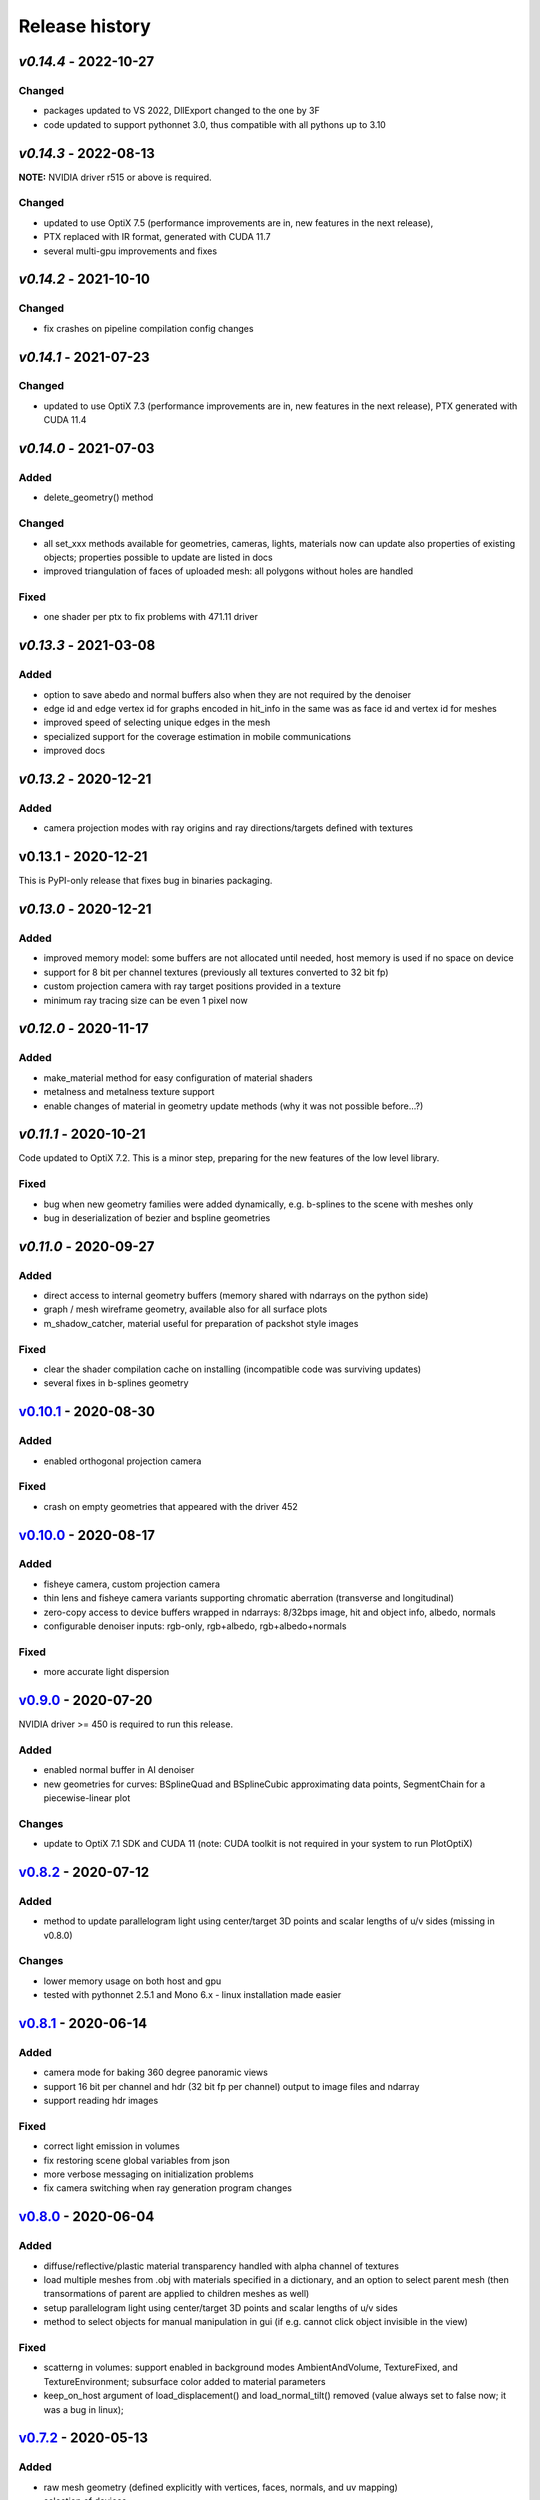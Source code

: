 Release history
===============

`v0.14.4` - 2022-10-27
----------------------

Changed
~~~~~~~

- packages updated to VS 2022, DllExport changed to the one by 3F
- code updated to support pythonnet 3.0, thus compatible with all pythons up to 3.10

`v0.14.3` - 2022-08-13
----------------------

**NOTE:** NVIDIA driver r515 or above is required.

Changed
~~~~~~~

- updated to use OptiX 7.5 (performance improvements are in, new features in the next release),
- PTX replaced with IR format, generated with CUDA 11.7
- several multi-gpu improvements and fixes

`v0.14.2` - 2021-10-10
----------------------

Changed
~~~~~~~

- fix crashes on pipeline compilation config changes

`v0.14.1` - 2021-07-23
----------------------

Changed
~~~~~~~

- updated to use OptiX 7.3 (performance improvements are in, new features in the next release), PTX generated with CUDA 11.4


`v0.14.0` - 2021-07-03
----------------------

Added
~~~~~

- delete_geometry() method

Changed
~~~~~~~

- all set_xxx methods available for geometries, cameras, lights, materials now can update also
  properties of existing objects; properties possible to update are listed in docs
- improved triangulation of faces of uploaded mesh: all polygons without holes are handled

Fixed
~~~~~

- one shader per ptx to fix problems with 471.11 driver

`v0.13.3` - 2021-03-08
----------------------

Added
~~~~~

- option to save abedo and normal buffers also when they are not required by the denoiser
- edge id and edge vertex id for graphs encoded in hit_info in the same was as face id and vertex id for meshes
- improved speed of selecting unique edges in the mesh
- specialized support for the coverage estimation in mobile communications
- improved docs

`v0.13.2` - 2020-12-21
----------------------

Added
~~~~~

- camera projection modes with ray origins and ray directions/targets defined with textures

v0.13.1 - 2020-12-21
--------------------

This is PyPI-only release that fixes bug in binaries packaging.

`v0.13.0` - 2020-12-21
----------------------

Added
~~~~~

- improved memory model: some buffers are not allocated until needed, host memory is
  used if no space on device
- support for 8 bit per channel textures (previously all textures converted to 32 bit fp)
- custom projection camera with ray target positions provided in a texture
- minimum ray tracing size can be even 1 pixel now

`v0.12.0` - 2020-11-17
----------------------

Added
~~~~~

- make_material method for easy configuration of material shaders
- metalness and metalness texture support
- enable changes of material in geometry update methods (why it was not possible before...?)

`v0.11.1` - 2020-10-21
----------------------

Code updated to OptiX 7.2. This is a minor step, preparing for the new features of the low
level library.

Fixed
~~~~~

- bug when new geometry families were added dynamically, e.g. b-splines to the scene with meshes only
- bug in deserialization of bezier and bspline geometries

`v0.11.0` - 2020-09-27
----------------------

Added
~~~~~

- direct access to internal geometry buffers (memory shared with ndarrays on the python side)
- graph / mesh wireframe geometry, available also for all surface plots
- m_shadow_catcher, material useful for preparation of packshot style images

Fixed
~~~~~

- clear the shader compilation cache on installing (incompatible code was surviving updates)
- several fixes in b-splines geometry

`v0.10.1`_ - 2020-08-30
-----------------------

Added
~~~~~

- enabled orthogonal projection camera

Fixed
~~~~~

- crash on empty geometries that appeared with the driver 452

`v0.10.0`_ - 2020-08-17
-----------------------

Added
~~~~~

- fisheye camera, custom projection camera
- thin lens and fisheye camera variants supporting chromatic aberration (transverse and longitudinal)
- zero-copy access to device buffers wrapped in ndarrays: 8/32bps image, hit and object info, albedo, normals
- configurable denoiser inputs: rgb-only, rgb+albedo, rgb+albedo+normals

Fixed
~~~~~

- more accurate light dispersion

`v0.9.0`_ - 2020-07-20
----------------------

NVIDIA driver >= 450 is required to run this release.

Added
~~~~~

- enabled normal buffer in AI denoiser
- new geometries for curves: BSplineQuad and BSplineCubic approximating data points, SegmentChain for a piecewise-linear plot

Changes
~~~~~~~

- update to OptiX 7.1 SDK and CUDA 11 (note: CUDA toolkit is not required in your system to run PlotOptiX)

`v0.8.2`_ - 2020-07-12
----------------------

Added
~~~~~

- method to update parallelogram light using center/target 3D points and scalar lengths of u/v sides (missing in v0.8.0)

Changes
~~~~~~~

- lower memory usage on both host and gpu
- tested with pythonnet 2.5.1 and Mono 6.x - linux installation made easier

`v0.8.1`_ - 2020-06-14
----------------------

Added
~~~~~

- camera mode for baking 360 degree panoramic views
- support 16 bit per channel and hdr (32 bit fp per channel) output to image files and ndarray
- support reading hdr images

Fixed
~~~~~

- correct light emission in volumes
- fix restoring scene global variables from json
- more verbose messaging on initialization problems
- fix camera switching when ray generation program changes

`v0.8.0`_ - 2020-06-04
----------------------

Added
~~~~~

- diffuse/reflective/plastic material transparency handled with alpha channel of textures
- load multiple meshes from .obj with materials specified in a dictionary, and an option to select parent mesh (then transormations of parent are applied to children meshes as well)
- setup parallelogram light using center/target 3D points and scalar lengths of u/v sides
- method to select objects for manual manipulation in gui (if e.g. cannot click object invisible in the view)

Fixed
~~~~~

- scatterng in volumes: support enabled in background modes AmbientAndVolume, TextureFixed, and TextureEnvironment;
  subsurface color added to material parameters
- keep_on_host argument of load_displacement() and load_normal_tilt() removed (value always set to false now; it was a bug in linux);

`v0.7.2`_ - 2020-05-13
----------------------

Added
~~~~~

- raw mesh geometry (defined explicitly with vertices, faces, normals, and uv mapping)
- selection of devices

Fixed
~~~~~

- color range scaling for arrays of const coloe (utility function)

`v0.7.1`_ - 2020-04-11
----------------------

Added
~~~~~

- set/release gimbal lock in camera rotations
- geometry scaling by vector and w.r.t. provided point
- sub-launch loop breaking on UI events (e.g. camera rotation)

Fixed
~~~~~

- nan's in mesh normal calculatons
- improved bvh memory allocations can handle more primitives in data sets
- texture values prescale when gamma is 1.0

`v0.7.0`_ - 2020-03-27
----------------------

*PlotOptiX has moved to OptiX 7 framework in this version.* This is a major change, basically a rewrite of entire
ray-tracting engine, followed by several breaking changes in the Python API. Denoiser binaries included in GPU
driver and improved compilation of shaders code are among advantages of the new framework. The long lasting issues
with using PlotOptiX on some hardware configurations, related to the shader compilation should be resolved now.

OptiX 7 shifts significant parts of functionality to the application side. Multi-GPU support and most of the
ray-tracting host state is now maintained by PlotOptiX code. Be warned that this code is fresh! If you spot
problems, go ahead and submit issue to the tracker on GitHub.

Changes
~~~~~~~

- no need to install denoiser binaries separately, no OptiX binaries shipped with PlotOptiX package (these libraries
  are now included in the GPU driver)
- setup_denoiser() removed, denoising is now configured with add_postproc() method
- uniform configuration of textures used by materials, geometries, background, etc., see load_texture() and
  set_texture_2d() methods
- material textures are now referenced by texture name instead of full texture description included in the
  material definition
- some of material properties names changed, see updated pre-defined materials
- NormalTilt removed from GeomAttributeProgram, surface normals are modulated with material textures
- tonal correction parameter tonemap_igamma (inverse value of gamma) changed to tonemap_gamma (gamma value)
- JSON structure changed and not backward-compatible for several scene components, which means scenes saved
  with earlier releases wont load with v0.7.0

Added
~~~~~

- surface roughness textures
- load_texture() method to facilitate reading textures from file

`v0.5.2`_ - 2019-10-15
----------------------

Fixed
~~~~~

- dependency on vcruntime140_1.dll in Windows binaries, introduced in v0.5.1 with the VS tools upgrade 

`v0.5.1`_ - 2019-09-27
----------------------

Added
~~~~~

- ray tracing timeout parameter, use set_param(rt_timeout=n_ms) and get_param("rt_timeout")

Fixed
~~~~~

- timeout instead of freeze if stucked in the internal OptiX launch() function
- default lighting was not initialized properly after refactoring made in v0.5.0

`v0.5.0`_ - 2019-09-20
----------------------

Added
~~~~~

- scene saving/loading in JSON file format or python's dictionary (note, format is not finally freezed and may
  change on migration to OptiX 7)
- callbacks re-configurable after initialization
- load selected/all/merged objects from Wavefront .obj files
- thin-walled material

Changes
~~~~~~~

- load_mesh_obj() method renamed to load_merged_mesh_obj(); the new load_mesh_obj() loads meshes selected by
  the name or loads all meshes from the file with no merging
- light shading mode configured with set_param() and get_param() methods

`v0.4.8`_ - 2019-09-07
----------------------

Added
~~~~~

- Oren-Nayar diffuse reflectance model (in addition to the default Lambertian), adjustable surface roughness
- adjustable surface rougness also for metalic and dielectric (glass) materials, improved predefined materials

Changes
~~~~~~~

- metalic and mirror materials use primitive colors to colorize the reflection (primitive color overrides
  surface albedo) so color data can be effectively used also with these materials

`v0.4.7`_ - 2019-08-28
----------------------

Added
~~~~~

- select and rotate/move/scale objects and lights in GUI with mouse (same as for the camera)
- status bar in GUI, shows selected item, 2D/3D coordinates of the surface under the pointer, and FPS
- method to set fixed size of the ray-tracing output in GUI (or go back to auto-fit to window size)

`v0.4.6`_ - 2019-08-19
----------------------

Added
~~~~~

- methods to rotate camera about given point, eye about target, target about eye, in local and global coordinates

Changes
~~~~~~~

- calculate normal tilt on the fly in the surface displacement mode, speed not affected, much lower gpu memory footprint

Fixed
~~~~~

- normal tilt mode in textured parallelepipeds bug resulting with transparent walls in some configs

`v0.4.5`_ - 2019-08-11
----------------------

Added
~~~~~

- particles geometry with 3D orientation (so textures can be applied), textured glass color
- shading normal tilt (particles, parallelograms, parellelepipeds, tetrahedrons) and surface displacement (particles) using texture data
- overlay a texture in 2D postprocessing

`v0.4.2`_ - 2019-07-23
----------------------

Added
~~~~~

- method to get light source parameters in a dictionary
- examples installer - so examples compatible with the recent PyPI release can be downloaded locally without cloning the repository

Fixed
~~~~~

- OptiX-CUDA interop: readback buffer pointer is now obtained for a single GPU in multi-GPU systems, this solves issue on multi-GPU systems

`v0.4.1`_ - 2019-07-14
----------------------

Added
~~~~~

- 2D color preprocessing utility
- reading normalized images

Fixed
~~~~~

- read_image method name in linux library loader

`v0.4.0`_ - 2019-07-06
----------------------

Added
~~~~~

- AI denoiser
- light dispersion in refractions
- method to update material properties after construction
- enable textured materials
- utilities for reading image files to numpy array, support for huge tiff images (>>GB)

Fixed
~~~~~

- update of parallelogram light properties
- selection of SM architecture

`v0.3.1`_ - 2019-06-26
----------------------

Added
~~~~~

- textured background (fixed texture or environment map, from numpy array or image file)
- json converters for vector types (more compact scene description)

Fixed
~~~~~

- removed dependency on CUDA release, CUDA required for video encoding features only

`v0.3.0`_ - 2019-06-09
----------------------

Added
~~~~~

- **linux support**
- parametric surface

Changes
~~~~~~~

- update to NVIDIA Video Codec SDK 9.0 and FFmpeg 4.1
- no need for CUDA_PATH environment variable

`v0.2.2`_ - 2019-05-26
----------------------

Added
~~~~~

- color calculation convenience method: scaling, exposure and inverted gamma correction
- h.264 encoder profile and preset selection

Changes
~~~~~~~

- major speed improvement in general, plus faser convergence in out of focus regions
- refactoring for linux support

Fixed
~~~~~

- missing parallelogram support

`v0.2.1`_ - 2019-05-19
----------------------

Added
~~~~~

- OpenSimplex noise generator
- basic interface to the video encoder (save video output to mp4 files)
- save current image to file

`v0.2.0`_ - 2019-05-12
----------------------

Added
~~~~~

- RTX-accelerated mesh geometry for surface plots, reading 3D meshes from Wavefront .obj fromat
- several configurable 2D postprocessing stages

Fixed
~~~~~

- bug on geometry update when data size was changed with u/v/w vectors not provided

`v0.1.4`_ - 2019-04-25
----------------------

Added
~~~~~

- methods to rotate geometry/primitive about provided 3D point
- autogenerated documentation, improved and completed docstring in the code

Changed
~~~~~~~

- use tuples instead of x, y, z arguments in rotation/move methods

`v0.1.3`_ - 2019-04-19
----------------------

Two weeks and some steps from the initial release. Starting changelog.

Added
~~~~~

- RTX-accelerated tetrahedrons geometry
- generate aligned or randomly rotated data markers if some vectors are missing
- methods to read back camera eye/target, light position, color and r/u/v
- get_param() to read back the rt parameters
- this changelog, markdown description content type tag for PyPI
- use [Semantic Versioning](https://semver.org/spec/v2.0.0.html)

.. _`v0.14.4`: https://github.com/rnd-team-dev/plotoptix/releases/tag/v0.14.4
.. _`v0.14.3`: https://github.com/rnd-team-dev/plotoptix/releases/tag/v0.14.3
.. _`v0.14.2`: https://github.com/rnd-team-dev/plotoptix/releases/tag/v0.14.2
.. _`v0.14.1`: https://github.com/rnd-team-dev/plotoptix/releases/tag/v0.14.1
.. _`v0.14.0`: https://github.com/rnd-team-dev/plotoptix/releases/tag/v0.14.0
.. _`v0.13.3`: https://github.com/rnd-team-dev/plotoptix/releases/tag/v0.13.3
.. _`v0.13.2`: https://github.com/rnd-team-dev/plotoptix/releases/tag/v0.13.2
.. _`v0.13.0`: https://github.com/rnd-team-dev/plotoptix/releases/tag/v0.13.0
.. _`v0.12.0`: https://github.com/rnd-team-dev/plotoptix/releases/tag/v0.12.0
.. _`v0.11.0`: https://github.com/rnd-team-dev/plotoptix/releases/tag/v0.11.0
.. _`v0.10.1`: https://github.com/rnd-team-dev/plotoptix/releases/tag/v0.10.1
.. _`v0.10.0`: https://github.com/rnd-team-dev/plotoptix/releases/tag/v0.10.0
.. _`v0.9.0`: https://github.com/rnd-team-dev/plotoptix/releases/tag/v0.9.0
.. _`v0.8.2`: https://github.com/rnd-team-dev/plotoptix/releases/tag/v0.8.2
.. _`v0.8.1`: https://github.com/rnd-team-dev/plotoptix/releases/tag/v0.8.1
.. _`v0.8.0`: https://github.com/rnd-team-dev/plotoptix/releases/tag/v0.8.0
.. _`v0.7.2`: https://github.com/rnd-team-dev/plotoptix/releases/tag/v0.7.2
.. _`v0.7.1`: https://github.com/rnd-team-dev/plotoptix/releases/tag/v0.7.1
.. _`v0.7.0`: https://github.com/rnd-team-dev/plotoptix/releases/tag/v0.7.0
.. _`v0.5.2`: https://github.com/rnd-team-dev/plotoptix/releases/tag/v0.5.2
.. _`v0.5.1`: https://github.com/rnd-team-dev/plotoptix/releases/tag/v0.5.1
.. _`v0.5.0`: https://github.com/rnd-team-dev/plotoptix/releases/tag/v0.5.0
.. _`v0.4.8`: https://github.com/rnd-team-dev/plotoptix/releases/tag/v0.4.8
.. _`v0.4.7`: https://github.com/rnd-team-dev/plotoptix/releases/tag/v0.4.7
.. _`v0.4.6`: https://github.com/rnd-team-dev/plotoptix/releases/tag/v0.4.6
.. _`v0.4.5`: https://github.com/rnd-team-dev/plotoptix/releases/tag/v0.4.5
.. _`v0.4.2`: https://github.com/rnd-team-dev/plotoptix/releases/tag/v0.4.2
.. _`v0.4.1`: https://github.com/rnd-team-dev/plotoptix/releases/tag/v0.4.1
.. _`v0.4.0`: https://github.com/rnd-team-dev/plotoptix/releases/tag/v0.4.0
.. _`v0.3.1`: https://github.com/rnd-team-dev/plotoptix/releases/tag/v0.3.1
.. _`v0.3.0`: https://github.com/rnd-team-dev/plotoptix/releases/tag/v0.3.0
.. _`v0.2.2`: https://github.com/rnd-team-dev/plotoptix/releases/tag/v0.2.2
.. _`v0.2.1`: https://github.com/rnd-team-dev/plotoptix/releases/tag/v0.2.1
.. _`v0.2.0`: https://github.com/rnd-team-dev/plotoptix/releases/tag/v0.2.0
.. _`v0.1.4`: https://github.com/rnd-team-dev/plotoptix/releases/tag/v0.1.4
.. _`v0.1.3`: https://github.com/rnd-team-dev/plotoptix/releases/tag/v0.1.3

